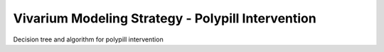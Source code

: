 Vivarium Modeling Strategy - Polypill Intervention 
--------------------------------------------------

.. todo::

  Add an overview of the Vivarium modeling section.

Decision tree and algorithm for polypill intervention
